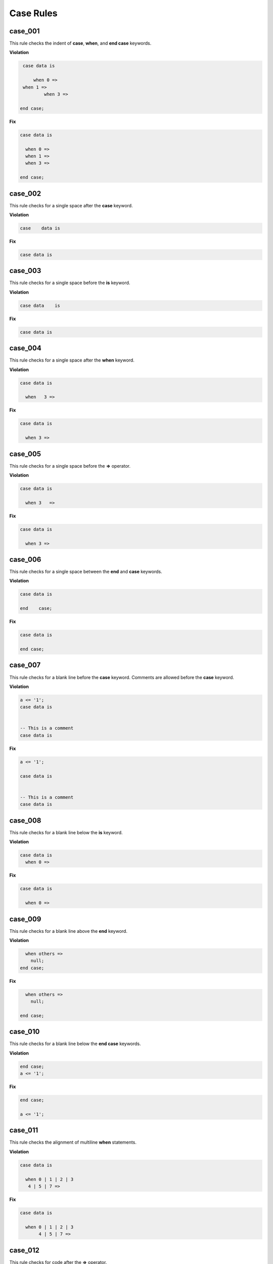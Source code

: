 Case Rules
----------

case_001
########

This rule checks the indent of **case**, **when**, and **end case** keywords.

**Violation**

.. code-block:: vhdl


   case data is
 
       when 0 =>
   when 1 =>
           when 3 =>
 
  end case;

**Fix**

.. code-block:: vhdl

  case data is
 
    when 0 =>
    when 1 =>
    when 3 =>
 
  end case;

case_002
########

This rule checks for a single space after the **case** keyword.

**Violation**

.. code-block:: vhdl

   case    data is


**Fix**

.. code-block:: vhdl

   case data is

case_003
########

This rule checks for a single space before the **is** keyword.

**Violation**

.. code-block:: vhdl

   case data    is

**Fix**

.. code-block:: vhdl

   case data is

case_004
########

This rule checks for a single space after the **when** keyword.

**Violation**

.. code-block:: vhdl

  case data is

    when   3 =>

**Fix**

.. code-block:: vhdl

  case data is

    when 3 =>

case_005
########

This rule checks for a single space before the **=>** operator.

**Violation**

.. code-block:: vhdl

  case data is

    when 3   =>

**Fix**

.. code-block:: vhdl

  case data is

    when 3 =>

case_006
########

This rule checks for a single space between the **end** and **case** keywords.

**Violation**

.. code-block:: vhdl

  case data is

  end    case;

**Fix**

.. code-block:: vhdl

  case data is

  end case;

case_007
########

This rule checks for a blank line before the **case** keyword.
Comments are allowed before the **case** keyword.

**Violation**

.. code-block:: vhdl

   a <= '1';
   case data is


   -- This is a comment
   case data is

**Fix**

.. code-block:: vhdl

   a <= '1';

   case data is


   -- This is a comment
   case data is

case_008
########

This rule checks for a blank line below the **is** keyword.

**Violation**

.. code-block:: vhdl

   case data is
     when 0 =>

**Fix**

.. code-block:: vhdl

   case data is

     when 0 =>

case_009
########

This rule checks for a blank line above the **end** keyword.

**Violation**

.. code-block:: vhdl

     when others =>
       null;
   end case;

**Fix**

.. code-block:: vhdl

     when others =>
       null;

   end case;

case_010
########

This rule checks for a blank line below the **end case** keywords.

**Violation**

.. code-block:: vhdl

   end case;
   a <= '1';

**Fix**

.. code-block:: vhdl

   end case;

   a <= '1';

case_011
########

This rule checks the alignment of multiline **when** statements.

**Violation**

.. code-block:: vhdl

   case data is

     when 0 | 1 | 2 | 3
      4 | 5 | 7 =>

**Fix**

.. code-block:: vhdl

   case data is

     when 0 | 1 | 2 | 3
          4 | 5 | 7 =>

case_012
########

This rule checks for code after the **=>** operator.

**Violation**

.. code-block:: vhdl

   when 0 => a <= '1';

**Fix**

.. code-block:: vhdl

   when 0 =>
     a <= '1';

case_013
########

This rule checks the indent of the **null** keyword.

**Violation**

.. code-block:: vhdl

     when others =>
        null;
  
     when others =>
   null;

**Fix**

.. code-block:: vhdl

   when others =>
     null;

   when others =>
     null;

case_014
########

This rule checks the **case** keyword has proper case.

Refer to the section `Configuring Uppercase and Lowercase Rules <configuring_case.html>`_ for information on changing the default case.

**Violation**

.. code-block:: vhdl

     CASE address is

     Case address is

     case address is

**Fix**

.. code-block:: vhdl

     case address is

     case address is

     case address is

case_015
########

This rule checks the **is** keyword has proper case.

Refer to the section `Configuring Uppercase and Lowercase Rules <configuring_case.html>`_ for information on changing the default case.

**Violation**

.. code-block:: vhdl

     case address IS

     case address Is

     case address iS

**Fix**

.. code-block:: vhdl

     case address is

     case address is

     case address is

case_016
########

This rule checks the **when** has proper case.

Refer to the section `Configuring Uppercase and Lowercase Rules <configuring_case.html>`_ for information on changing the default case.

**Violation**

.. code-block:: vhdl

     WHEN a =>
     When b =>
     when c =>

**Fix**

.. code-block:: vhdl

     when a =>
     when b =>
     when c =>

case_017
########

This rule checks the **end** keyword in the **end case** has proper case.

Refer to the section `Configuring Uppercase and Lowercase Rules <configuring_case.html>`_ for information on changing the default case.

**Violation**

.. code-block:: vhdl

      End case;
      END case;
      end case;

**Fix**

.. code-block:: vhdl

      end case;
      end case;
      end case;

case_018
########

This rule checks the **case** keyword has proper case in the **end case**.

Refer to the section `Configuring Uppercase and Lowercase Rules <configuring_case.html>`_ for information on changing the default case.

**Violation**

.. code-block:: vhdl

      end CASE;
      end CAse;
      end case;

**Fix**

.. code-block:: vhdl

      end case;
      end case;
      end case;

case_019
########

This rule checks for labels before the **case** keyword.
The label should be removed.
The preference is to have comments above the case statement.

**Violation**

.. code-block:: vhdl

      CASE_LABEL : case address is
      CASE_LABEL: case address is
      case address is

**Fix**

.. code-block:: vhdl

      case address is
      case address is
      case address is

case_020
########

This rule checks for labels after the **end case** keywords.
The label should be removed.
The preference is to have comments above the case statement.

**Violation**

.. code-block:: vhdl

      end case CASE_LABEL;
      end case;

**Fix**

.. code-block:: vhdl

      end case;
      end case;

case_021
########

This rule aligns consecutive comment only lines above a **when** keyword in a case statement with the **when** keyword.

**Violation**

.. code-block:: vhdl

       -- comment 1
 -- comment 2
    -- comment 3
   when wr_en =>
     rd_en <= '0';

**Fix**

.. code-block:: vhdl

   -- comment 1
   -- comment 2
   -- comment 3
   when wr_en =>
     rd_en <= '0';
